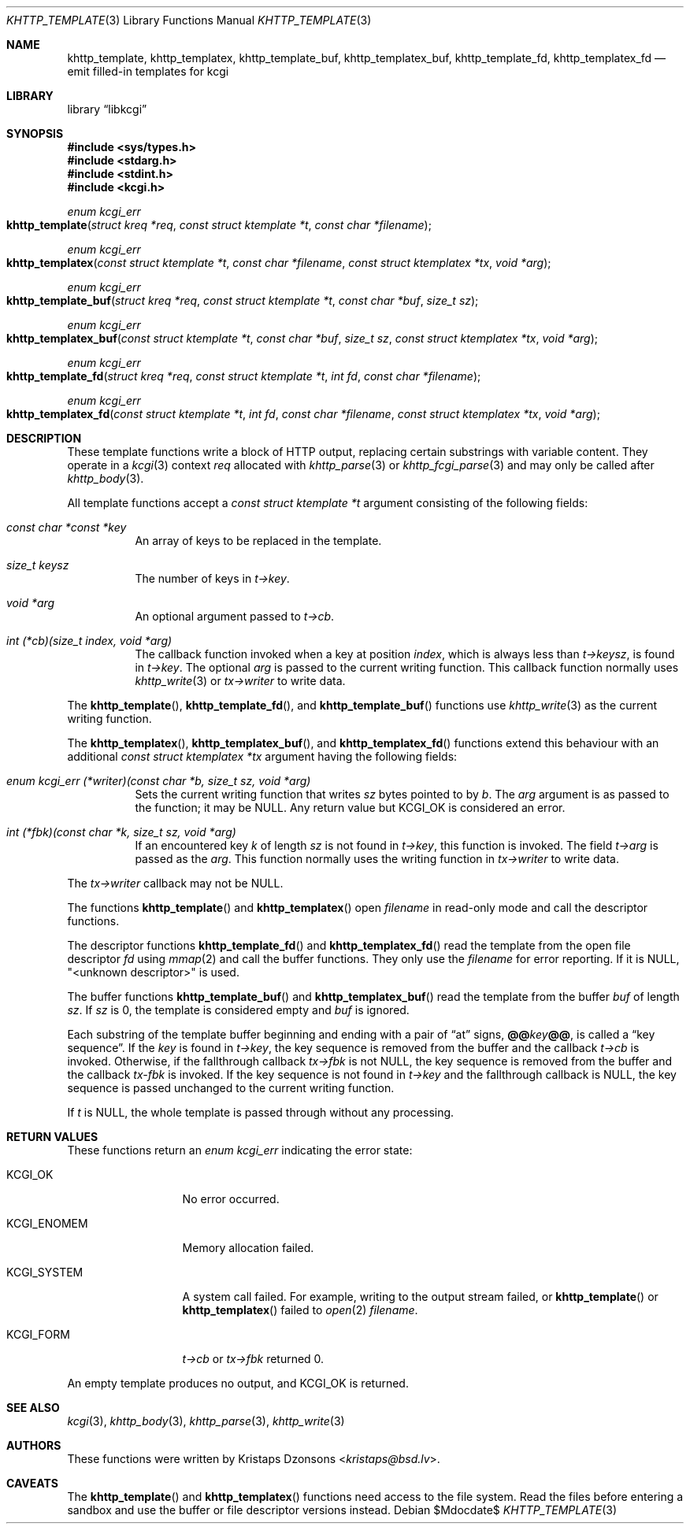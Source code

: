 .\"	$Id$
.\"
.\" Copyright (c) 2014, 2017--2018 Kristaps Dzonsons <kristaps@bsd.lv>
.\" Copyright (c) 2018 Ingo Schwarze <schwarze@openbsd.org>
.\"
.\" Permission to use, copy, modify, and distribute this software for any
.\" purpose with or without fee is hereby granted, provided that the above
.\" copyright notice and this permission notice appear in all copies.
.\"
.\" THE SOFTWARE IS PROVIDED "AS IS" AND THE AUTHOR DISCLAIMS ALL WARRANTIES
.\" WITH REGARD TO THIS SOFTWARE INCLUDING ALL IMPLIED WARRANTIES OF
.\" MERCHANTABILITY AND FITNESS. IN NO EVENT SHALL THE AUTHOR BE LIABLE FOR
.\" ANY SPECIAL, DIRECT, INDIRECT, OR CONSEQUENTIAL DAMAGES OR ANY DAMAGES
.\" WHATSOEVER RESULTING FROM LOSS OF USE, DATA OR PROFITS, WHETHER IN AN
.\" ACTION OF CONTRACT, NEGLIGENCE OR OTHER TORTIOUS ACTION, ARISING OUT OF
.\" OR IN CONNECTION WITH THE USE OR PERFORMANCE OF THIS SOFTWARE.
.\"
.Dd $Mdocdate$
.Dt KHTTP_TEMPLATE 3
.Os
.Sh NAME
.Nm khttp_template ,
.Nm khttp_templatex ,
.Nm khttp_template_buf ,
.Nm khttp_templatex_buf ,
.Nm khttp_template_fd ,
.Nm khttp_templatex_fd
.Nd emit filled-in templates for kcgi
.Sh LIBRARY
.Lb libkcgi
.Sh SYNOPSIS
.In sys/types.h
.In stdarg.h
.In stdint.h
.In kcgi.h
.Ft enum kcgi_err
.Fo khttp_template
.Fa "struct kreq *req"
.Fa "const struct ktemplate *t"
.Fa "const char *filename"
.Fc
.Ft enum kcgi_err
.Fo khttp_templatex
.Fa "const struct ktemplate *t"
.Fa "const char *filename"
.Fa "const struct ktemplatex *tx"
.Fa "void *arg"
.Fc
.Ft enum kcgi_err
.Fo khttp_template_buf
.Fa "struct kreq *req"
.Fa "const struct ktemplate *t"
.Fa "const char *buf"
.Fa "size_t sz"
.Fc
.Ft enum kcgi_err
.Fo khttp_templatex_buf
.Fa "const struct ktemplate *t"
.Fa "const char *buf"
.Fa "size_t sz"
.Fa "const struct ktemplatex *tx"
.Fa "void *arg"
.Fc
.Ft enum kcgi_err
.Fo khttp_template_fd
.Fa "struct kreq *req"
.Fa "const struct ktemplate *t"
.Fa "int fd"
.Fa "const char *filename"
.Fc
.Ft enum kcgi_err
.Fo khttp_templatex_fd
.Fa "const struct ktemplate *t"
.Fa "int fd"
.Fa "const char *filename"
.Fa "const struct ktemplatex *tx"
.Fa "void *arg"
.Fc
.Sh DESCRIPTION
These template functions write a block of HTTP output,
replacing certain substrings with variable content.
They operate in a
.Xr kcgi 3
context
.Fa req
allocated with
.Xr khttp_parse 3
or
.Xr khttp_fcgi_parse 3
and may only be called after
.Xr khttp_body 3 .
.Pp
All template functions accept a
.Fa "const struct ktemplate *t"
argument consisting of the following fields:
.Bl -tag -width Ds
.It Fa "const char *const *key"
An array of keys to be replaced in the template.
.It Fa "size_t keysz"
The number of keys in
.Fa t->key .
.It Fa "void *arg"
An optional argument passed to
.Fa t->cb .
.It Fa "int (*cb)(size_t index, void *arg)"
The callback function invoked when a key at position
.Fa index ,
which is always less than
.Fa t->keysz ,
is found in
.Fa t->key .
The optional
.Fa arg
is passed to the current writing function.
This callback function normally uses
.Xr khttp_write 3
or
.Fa tx->writer
to write data.
.El
.Pp
The
.Fn khttp_template ,
.Fn khttp_template_fd ,
and
.Fn khttp_template_buf
functions use
.Xr khttp_write 3
as the current writing function.
.Pp
The
.Fn khttp_templatex ,
.Fn khttp_templatex_buf ,
and
.Fn khttp_templatex_fd
functions extend this behaviour with an additional
.Fa "const struct ktemplatex *tx"
argument having the following fields:
.Bl -tag -width Ds
.It Fa "enum kcgi_err (*writer)(const char *b, size_t sz, void *arg)"
Sets the current writing function that writes
.Fa sz
bytes pointed to by
.Fa b .
The
.Fa arg
argument is as passed to the function; it may be
.Dv NULL .
Any return value but
.Dv KCGI_OK
is considered an error.
.It Fa "int (*fbk)(const char *k, size_t sz, void *arg)"
If an encountered key
.Fa k
of length
.Fa sz
is not found in
.Fa t->key ,
this function is invoked.
The field
.Fa t->arg
is passed as the
.Fa arg .
This function normally uses the writing function in
.Fa tx->writer
to write data.
.El
.Pp
The
.Fa tx->writer
callback may not be
.Dv NULL .
.Pp
The functions
.Fn khttp_template
and
.Fn khttp_templatex
open
.Fa filename
in read-only mode and call the descriptor functions.
.Pp
The descriptor functions
.Fn khttp_template_fd
and
.Fn khttp_templatex_fd
read the template from the open file descriptor
.Fa fd
using
.Xr mmap 2
and call the buffer functions.
They only use the
.Fa filename
for error reporting.
If it is
.Dv NULL ,
.Qq <unknown descriptor>
is used.
.Pp
The buffer functions
.Fn khttp_template_buf
and
.Fn khttp_templatex_buf
read the template from the buffer
.Fa buf
of length
.Fa sz .
If
.Fa sz
is 0, the template is considered empty and
.Fa buf
is ignored.
.Pp
Each substring of the template buffer beginning and ending with a pair
of
.Dq at
signs,
.Cm @@ Ns Ar key Ns Cm @@ ,
is called a
.Dq key sequence .
If the
.Ar key
is found in
.Fa t->key ,
the key sequence is removed from the buffer and the callback
.Fa t->cb
is invoked.
Otherwise, if the fallthrough callback
.Fa tx->fbk
is not
.Dv NULL ,
the key sequence is removed from the buffer and the callback
.Fa tx-fbk
is invoked.
If the key sequence is not found in
.Fa t->key
and the fallthrough callback is 
.Dv NULL ,
the key sequence is passed unchanged to the current writing function.
.Pp
If
.Fa t
is
.Dv NULL ,
the whole template is passed through without any processing.
.Sh RETURN VALUES
These functions return an
.Ft enum kcgi_err
indicating the error state:
.Bl -tag -width KCGI_SYSTEM
.It Dv KCGI_OK
No error occurred.
.It Dv KCGI_ENOMEM
Memory allocation failed.
.It Dv KCGI_SYSTEM
A system call failed.
For example, writing to the output stream failed, or
.Fn khttp_template
or
.Fn khttp_templatex
failed to
.Xr open 2
.Fa filename .
.It Dv KCGI_FORM
.Fa t->cb
or
.Fa tx->fbk
returned 0.
.El
.Pp
An empty template produces no output, and
.Dv KCGI_OK
is returned.
.Sh SEE ALSO
.Xr kcgi 3 ,
.Xr khttp_body 3 ,
.Xr khttp_parse 3 ,
.Xr khttp_write 3
.Sh AUTHORS
These functions were written by
.An Kristaps Dzonsons Aq Mt kristaps@bsd.lv .
.Sh CAVEATS
The
.Fn khttp_template
and
.Fn khttp_templatex
functions need access to the file system.
Read the files before entering a sandbox and use the buffer or file
descriptor versions instead.
